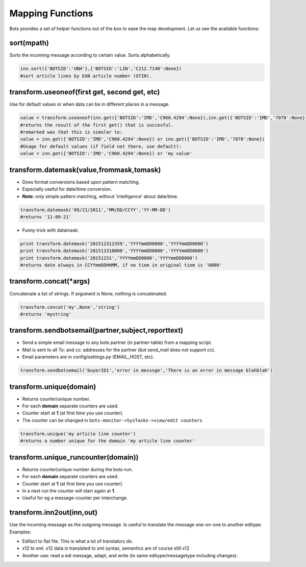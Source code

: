 Mapping Functions
=================

Bots provides a set of helper functions out of the box to ease the map development. Let us see the available functions:

sort(mpath)
-----------

Sorts the incoming message according to certain value.
Sorts alphabetically.

.. code-block:: python

    inn.sort({'BOTSID':'UNH'},{'BOTSID':'LIN','C212.7140':None}) 
    #sort article lines by EAN article number (GTIN).

transform.useoneof(first get, second get, etc)
----------------------------------------------

Use for default values or when data can be in different places in a message.

.. code-block:: python

    value = transform.useoneof(inn.get({'BOTSID':'IMD','C960.4294':None}),inn.get({'BOTSID':'IMD','7078':None})) 
    #returns the result of the first get() that is succesful.
    #remarked was that this is simular to:
    value = inn.get({'BOTSID':'IMD','C960.4294':None}) or inn.get({'BOTSID':'IMD','7078':None})
    #Usage for default values (if field not there, use default): 
    value = inn.get({'BOTSID':'IMD','C960.4294':None}) or 'my value'

transform.datemask(value,frommask,tomask)
-----------------------------------------

* Does format conversions based upon pattern matching.
* Especially useful for date/time conversion.
* **Note**: only simple pattern matching, without 'intelligence' about date/time.

.. code-block:: python

    transform.datemask('09/21/2011','MM/DD/CCYY','YY-MM-DD') 
    #returns '11-09-21'

* Funny trick with datamask:

.. code-block:: python

    print transform.datemask('201512312359','YYYYmmDD0000','YYYYmmDD0000')
    print transform.datemask('201512310000','YYYYmmDD0000','YYYYmmDD0000')
    print transform.datemask('20151231','YYYYmmDD0000','YYYYmmDD0000')
    #returns date always in CCYYmmDDHHMM, if no tiem in original tiem is '0000'

transform.concat(\*args)
------------------------

Concatenate a list of strings. If argument is None, nothing is concatenated.

.. code-block:: python

    transform.concat('my',None','string') 
    #returns 'mystring'

transform.sendbotsemail(partner,subject,reporttext)
---------------------------------------------------

* Send a simple email message to any bots partner (in partner-table) from a mapping script.
* Mail is sent to all To: and cc: addresses for the partner (but send_mail does not support cc).
* Email parameters are in config/settings.py (EMAIL_HOST, etc).

.. code-block:: python

    transform.sendbotsemail('buyerID1','error in messsge','There is an error in message blahblah')

transform.unique(domain)
------------------------

* Returns counter/unique number.
* For each **domain** separate counters are used.
* Counter start at **1** (at first time you use counter).
* The counter can be changed in ``bots-monitor->SysTasks->view/edit counters``

.. code-block:: python

    transform.unique('my article line counter') 
    #returns a number unique for the domain 'my article line counter'

transform.unique_runcounter(domain))
------------------------------------

* Returns counter/unique number during the bots-run.
* For each **domain** separate counters are used.
* Counter start at **1** (at first time you use counter).
* In a next run the counter will start again at **1**.
* Useful for eg a message-counter per interchange.

transform.inn2out(inn,out)
--------------------------

Use the incoming message as the outgoing message.
Is useful to translate the message one-on-one to another editype.
Examples:

* Edifact to flat file. This is what a lot of translators do.
* x12 to xml. x12 data is translated to xml syntax, semantics are of course still x12
* Another use: read a edi message, adapt, and write (to same editype/messagetype including changes).
